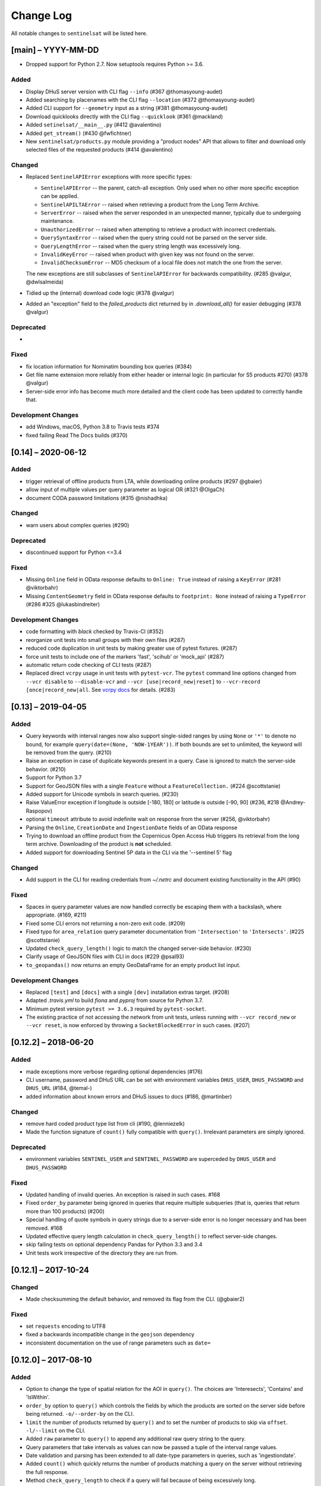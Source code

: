 Change Log
==========

All notable changes to ``sentinelsat`` will be listed here.

[main] – YYYY-MM-DD
---------------------
* Dropped support for Python 2.7. Now setuptools requires Python >= 3.6.

Added
~~~~~
* Display DHuS server version with CLI flag ``--info`` (#367 @thomasyoung-audet)
* Added searching by placenames with the CLI flag ``--location`` (#372 @thomasyoung-audet)
* Added CLI support for ``--geometry`` input as a string (#381 @thomasyoung-audet)
* Download quicklooks directly with the CLI flag ``--quicklook`` (#361 @mackland)
* Added ``setinelsat/__main__.py`` (#412 @avalentino)
* Added ``get_stream()`` (#430 @fwfichtner)
* New ``sentinelsat/products.py`` module providing a "product nodes" API that
  allows to filter and download only selected files of the requested products
  (#414 @avalentino)

Changed
~~~~~~~
* Replaced ``SentinelAPIError`` exceptions with more specific types:

  * ``SentinelAPIError`` -- the parent, catch-all exception. Only used when no other more specific exception can be applied.
  * ``SentinelAPILTAError`` -- raised when retrieving a product from the Long Term Archive.
  * ``ServerError`` -- raised when the server responded in an unexpected manner, typically due to undergoing maintenance.
  * ``UnauthorizedError`` -- raised when attempting to retrieve a product with incorrect credentials.
  * ``QuerySyntaxError`` -- raised when the query string could not be parsed on the server side.
  * ``QueryLengthError`` -- raised when the query string length was excessively long.
  * ``InvalidKeyError`` -- raised when product with given key was not found on the server.
  * ``InvalidChecksumError`` -- MD5 checksum of a local file does not match the one from the server.

  The new exceptions are still subclasses of ``SentinelAPIError`` for backwards compatibility.
  (#285 @valgur, @dwlsalmeida)
* Tidied up the (internal) download code logic (#378 @valgur)
* Added an "exception" field to the `failed_products` dict returned by in `.download_all()` for easier debugging (#378 @valgur)

Deprecated
~~~~~~~~~~
* 

Fixed
~~~~~
* fix location information for Nominatim bounding box queries (#384)
* Get file name extension more reliably from either header or internal logic (in particular for S5 products #270) (#378 @valgur)
* Server-side error info has become much more detailed and the client code has been updated to correctly handle that.

Development Changes
~~~~~~~~~~~~~~~~~~~
* add Windows, macOS, Python 3.8 to Travis tests #374
* fixed failing Read The Docs builds (#370)


[0.14] – 2020-06-12
---------------------

Added
~~~~~
* trigger retrieval of offline products from LTA, while downloading online products (#297 @gbaier)
* allow input of multiple values per query parameter as logical OR (#321 @OlgaCh)
* document CODA password limitations (#315 @nishadhka)

Changed
~~~~~~~
* warn users about complex queries (#290)

Deprecated
~~~~~~~~~~
* discontinued support for Python <=3.4

Fixed
~~~~~
* Missing ``Online`` field in OData response defaults to ``Online: True`` instead of raising a ``KeyError`` (#281 @viktorbahr)
* Missing ``ContentGeometry`` field in OData response defaults to ``footprint: None`` instead of raising a ``TypeError`` (#286 #325 @lukasbindreiter)

Development Changes
~~~~~~~~~~~~~~~~~~~
* code formatting with `black` checked by Travis-CI (#352)
* reorganize unit tests into small groups with their own files (#287)
* reduced code duplication in unit tests by making greater use of pytest fixtures. (#287)
* force unit tests to include one of the markers 'fast', 'scihub' or 'mock_api' (#287)
* automatic return code checking of CLI tests (#287)
* Replaced direct ``vcrpy`` usage in unit tests with ``pytest-vcr``.
  The ``pytest`` command line options changed from ``--vcr disable`` to ``--disable-vcr`` and
  ``--vcr [use|record_new|reset]`` to ``--vcr-record [once|record_new|all``.
  See `vcrpy docs <https://vcrpy.readthedocs.io/en/latest/usage.html#record-modes>`_ for details. (#283)


[0.13] – 2019-04-05
---------------------

Added
~~~~~
* Query keywords with interval ranges now also support single-sided ranges by using ``None`` or ``'*'`` to denote no bound,
  for example ``query(date=(None, 'NOW-1YEAR'))``. If both bounds are set to unlimited, the keyword will be removed
  from the query. (#210)
* Raise an exception in case of duplicate keywords present in a query. Case is ignored to match the server-side behavior. (#210)
* Support for Python 3.7
* Support for GeoJSON files with a single ``Feature`` without a ``FeatureCollection.`` (#224 @scottstanie)
* Added support for Unicode symbols in search queries. (#230)
* Raise ValueError exception if longitude is outside [-180, 180] or latitude is outside [-90, 90] (#236, #218 @Andrey-Raspopov)
* optional ``timeout`` attribute to avoid indefinite wait on response from the server (#256, @viktorbahr)
* Parsing the ``Online``, ``CreationDate`` and ``IngestionDate`` fields of an OData response
* Trying to download an offline product from the Copernicus Open Access Hub triggers its retrieval from the long term archive.
  Downloading of the product is **not** scheduled.
* Added support for downloading Sentinel 5P data in the CLI via the '--sentinel 5' flag

Changed
~~~~~~~
* Add support in the CLI for reading credentials from `~/.netrc` and document existing functionality in the API (#90)

Fixed
~~~~~
* Spaces in query parameter values are now handled correctly be escaping them with a backslash, where appropriate. (#169, #211)
* Fixed some CLI errors not returning a non-zero exit code. (#209)
* Fixed typo for ``area_relation`` query parameter documentation from ``'Intersection'`` to ``'Intersects'``. (#225 @scottstanie)
* Updated ``check_query_length()`` logic to match the changed server-side behavior. (#230)
* Clarify usage of GeoJSON files with CLI in docs (#229 @psal93)
* ``to_geopandas()`` now returns an empty GeoDataFrame for an empty product list input.

Development Changes
~~~~~~~~~~~~~~~~~~~
* Replaced ``[test]`` and ``[docs]`` with a single ``[dev]`` installation extras target. (#208)
* Adapted `.travis.yml` to build `fiona` and `pyproj` from source for Python 3.7.
* Minimum pytest version ``pytest >= 3.6.3`` required by ``pytest-socket``.
* The existing practice of not accessing the network from unit tests, unless running with ``--vcr record_new`` or
  ``--vcr reset``, is now enforced by throwing a ``SocketBlockedError`` in such cases. (#207)

[0.12.2] – 2018-06-20
---------------------

Added
~~~~~
* made exceptions more verbose regarding optional dependencies (#176)
* CLI username, password and DHuS URL can be set with environment variables ``DHUS_USER``, ``DHUS_PASSWORD`` and ``DHUS_URL`` (#184, @temal-)
* added information about known errors and DHuS issues to docs (#186, @martinber)

Changed
~~~~~~~
* remove hard coded product type list from cli (#190, @lenniezelk)
* Made the function signature of ``count()`` fully compatible with ``query()``. Irrelevant parameters are simply ignored.

Deprecated
~~~~~~~~~~
* environment variables ``SENTINEL_USER`` and ``SENTINEL_PASSWORD`` are superceded by ``DHUS_USER`` and ``DHUS_PASSWORD``

Fixed
~~~~~
* Updated handling of invalid queries. An exception is raised in such cases. #168
* Fixed ``order_by`` parameter being ignored in queries that require multiple subqueries (that is, queries that return
  more than 100 products) (#200)
* Special handling of quote symbols in query strings due to a server-side error is no
  longer necessary and has been removed. #168
* Updated effective query length calculation in ``check_query_length()`` to reflect
  server-side changes.
* skip failing tests on optional dependency Pandas for Python 3.3 and 3.4
* Unit tests work irrespective of the directory they are run from.

[0.12.1] – 2017-10-24
---------------------

Changed
~~~~~~~
* Made checksumming the default behavior, and removed its flag from the CLI. (@gbaier2)

Fixed
~~~~~
* set ``requests`` encoding to UTF8
* fixed a backwards incompatible change in the ``geojson`` dependency
* inconsistent documentation on the use of range parameters such as ``date=``


[0.12.0] – 2017-08-10
---------------------

Added
~~~~~
* Option to change the type of spatial relation for the AOI in ``query()``.
  The choices are 'Interesects', 'Contains' and 'IsWithin'.
* ``order_by`` option to ``query()`` which controls the fields by which the products are sorted on the
  server side before being returned. ``-o/--order-by`` on the CLI.
* ``limit`` the number of products returned by ``query()`` and to set the number
  of products to skip via ``offset``. ``-l/--limit`` on the CLI.
* Added ``raw`` parameter to ``query()`` to append any additional raw query string to the query.
* Query parameters that take intervals as values can now be passed a tuple of the interval range values.
* Date validation and parsing has been extended to all date-type parameters in queries, such as 'ingestiondate'.
* Added ``count()`` which quickly returns the number of products matching a query on the server
  without retrieving the full response.
* Method ``check_query_length`` to check if a query will fail because of being excessively long.
* Option to adjust the number of decimal figures in the coordinates of the WKT string returned by ``geojson_to_wkt()``.
* CLI option to query by UUID (``--uuid``) or filename (``--name``).
* A more informative error message is shown if a too long query string was likely the cause
  of the query failing on the server side.
  This can be useful if the WKT string length would cause the query to fail otherwise.
* Progressbars can be disabled by setting ``show_progressbars`` to ``False``.
  Progressbars may be customized by overriding the ``_tqdm()`` method.
* Contribution guidelines.
* Tests for validity of documentation and RST files.

Changed
~~~~~~~
* Merged CLI subcommands ``sentinel search`` and ``sentinel download`` into ``sentinelsat``.
* CLI uses keywords instead of positional arguments, i.e. ``--user <username>``.
* ``initial_date`` and ``end_date`` parameters in ``query()`` have been replaced with a single
  ``date`` parameter that takes a tuple of start and end dates as input.
* Files being downloaded now include an '.incomplete' suffix in their name until the download is finished.
* Removed ``check_existing`` option from ``download()`` and ``download_all()``.
  Similar functionality has been provided in the new ``check_files()`` function.
* ``format_query_date`` has been changed into a public function.
* Added a progressbar to long-running queries.
* Tests can now be run from any directory rather than the repository root.
* Made the query string slightly more compact by getting rid of unnecessary 'AND' operators, spaces and parentheses.
* Reduced the size of the VCR.py cassettes used in unit tests.
* changed license from AGPLv3 to GPLv3+

Deprecated
~~~~~~~~~~
* ``query_raw()`` has been merged with ``query()`` and is deprecated. Use ``query(raw=...)`` instead.

Fixed
~~~~~
* Show the correct progress value in the download progressbar when continuing from an incomplete file. (Thanks @gbaier!)
* Added a workaround for a server-side bug when plus symbols are used in a query.


[0.11] – 2017-06-01
-------------------

Changed
~~~~~~~
* Replace ``pycurl`` dependency with ``requests``. This makes installation significantly easier. (#117)
* An exception is raised in ``download_all()`` if all downloads failed.
* Change 'Sentinels Scientific Datahub' to 'Copernicus Open Access Hub' (#100)
* Renamed ``py.test`` option ``--vcr reset_all`` to ``--vcr reset`` to better reflect its true behavior.


[0.10] – 2017-05-30
-------------------

Added
~~~~~
* GeoJSON footprints are allowed to contain just a single geometry instead of a feature
  collection. Any geometry type that has a WKT equivalent is supported (rather than only
  Polygons).
* ``get_product_odata()`` can be used to get the full metadata information available for a
  product if ``full=True`` is set.
* Added ``query_raw()`` that takes full text search string as input and returns a parsed
  dictionary just like the updated ``query()`` method.
* CLI: ``--sentinel=<int>`` option to select satellite (constellation)

Changed
~~~~~~~
* ``SentinelAPI``, etc. can be directly imported from ``sentinelsat`` rather than
  ``sentinelsat.sentinel``.
* ``query()`` changes:

  - The ``area`` argument expects a WKT string as input instead of a coordinate string.
    (Issue #101)
  - Date arguments can be disabled by setting them to ``None`` and their values are
    validated on the client side. (Issue #101)
  - The return value has been changed to a dict of dicts of parsed metadata values. One entry per
    product with the product ID as the key.

* ``download_all()`` expects a list of product IDs as input. This is compatible with the output of
  ``query()``.
* ``get_coordinates()`` has been replaced with functions ``read_geojson()`` and
  ``geojson_to_wkt()``. (Issue #101)
* Use more compact and descriptive error messages from the response headers, if available.

Deprecated
~~~~~~~~~~
* CLI: ``--sentinel1`` and ``--sentinel2`` will be removed with the next major release

Removed
~~~~~~~
* ``to_dict()`` has been removed since it is no longer required.
* ``load_query()`` has been made private (renamed to ``_load_query()``).


Fixed
~~~~~
* Fixed invalid GeoJSON output in both the CLI and API. (Issue #104)
* Fixed broken reporting of failed downloads in the CLI. (Issue #88)
* Attempting to download a product with an invalid ID no longer creates an infinite loop and a
  more informative error message is displayed in the CLI.


[0.9.1] – 2017-03-06
--------------------

Added
~~~~~
* ``--version`` option to command line utilities
* install requirements for building the documentation
* documentation of sorting with ``to_*`` convenience functions

[0.9] – 2017-02-26
------------------

Added
~~~~~

* Added ``to_dict``, ``to_dataframe`` and ``to_geodataframe`` which convert the
  response content to respective types. The pandas, geopandas and shapely dependencies
  are not installed by default.

Changed
~~~~~~~

* ``--footprints`` now includes all returned product properties in the output.
* ``KeyError('No results returned.')`` is no longer returned for zero returned products in a response.
* Renamed ``get_footprint`` to ``to_geojson`` and ``get_product_info`` to ``get_product_odata``.
* Added underscore to methods and functions that are not expected to be used outside the package.
* Instance variables ``url`` and ``content`` have been removed,
  ``last_query`` and ``last_status_code`` have been made private.

[0.8.1] – 2017-02-05
--------------------

Added
~~~~~

* added a changelog

Changed
~~~~~~~

* use logging instead of print

Fixed
~~~~~

* docs represent new ``query`` and ``download_all`` behaviour

[0.8] – 2017-01-27
------------------

Added
~~~~~

* options to create new, reset or ignore vcr cassettes for testing

Changed
~~~~~~~

* ``query`` now returns a list of search results
* ``download_all`` requires the list of search results as an argument

Removed
~~~~~~~

* ``SentinelAPI`` does not save query results as class attributes

[0.7.4] – 2017-01-14
--------------------

Added
~~~~~

* Travis tests for Python 3.6

[0.7.3] – 2016-12-09
--------------------

Changed
~~~~~~~

* changed ``SentinelAPI`` ``max_rows`` attribute to ``page_size`` to
  better reflect pagination
* tests use ``vcrpy`` cassettes

Fixed
~~~~~

* support GeoJSON polygons with optional (third) z-coordinate

[0.7.1] – 2016-10-28
--------------------

Added
~~~~~

* pagination support for query results

Changed
~~~~~~~

* number of query results per page set to 100

[0.6.5] – 2016-06-22
--------------------

Added
-----

* support for large queries

Changed
~~~~~~~

* Removed redundant information from Readme that is also present on
  Readthedocs

[0.6.4] – 2016-04-06-03
-----------------------

Changed
~~~~~~~

* ``initial_date`` / ``--start`` changed from ingestion to acquisition
  date

[0.6.1] – 2016-04-22
--------------------

Added
~~~~~

* Sphinx documentation setup with autodoc and numpydoc
* Redthedocs.org integration

[0.5.5] – 2016-01-13
--------------------

Added
~~~~~

* Sentinel-2 support

[0.5.1] – 2015-12-18
--------------------

Added
~~~~~

* Travis added as continuous integration service for automated testing

[0.5] – 2015-12-09
------------------

Added
~~~~~

* validate downloaded products with their MD5 checksums

[0.4.3] – 2015-11-23
--------------------

Added
~~~~~

* option to select a different dhus api ``--url``

Changed
~~~~~~~

* ``https://scihub.esa.int/apihub/`` as standard url

[0.4] – 2015-09-28
------------------

Added
~~~~~

* method to manually select the CA certificate bundle
* function to return footprints of the queried Sentinel scenes

Fixed
~~~~~

* CA-certificate SSL errors

[0.3] – 2015-06-10
------------------

Added
~~~~~

* ``--query`` parameter to use extra search keywords in the cli

[0.1] – 2015-06-05
------------------

* first release

